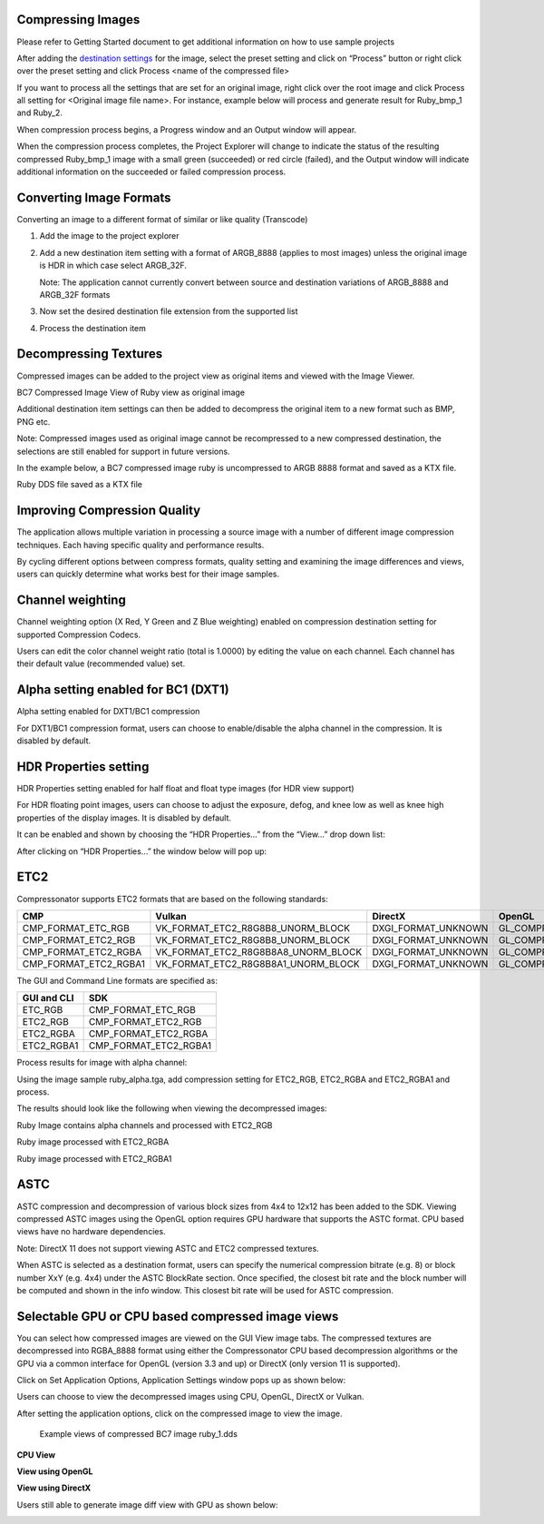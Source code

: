 ﻿Compressing Images
------------------

Please refer to Getting Started document to get additional information
on how to use sample projects

After adding the `destination settings <#_Add_Destination_Settings>`__
for the image, select the preset setting and click on “Process” button
or right click over the preset setting and click Process <name of the
compressed file>

|image62|

If you want to process all the settings that are set for an original
image, right click over the root image and click Process all setting for
<Original image file name>. For instance, example below will process and
generate result for Ruby\_bmp\_1 and Ruby\_2.

|image63|

When compression process begins, a Progress window and an Output window
will appear.

|image64|

When the compression process completes, the Project Explorer will change
to indicate the status of the resulting compressed Ruby\_bmp\_1 image
with a small green (succeeded) or red circle (failed), and the Output
window will indicate additional information on the succeeded or failed
compression process.

|image65|

|image66|

Converting Image Formats
------------------------

Converting an image to a different format of similar or like quality
(Transcode)

1. Add the image to the project explorer

2. Add a new destination item setting with a format of ARGB\_8888
   (applies to most images) unless the original image is HDR in which
   case select ARGB\_32F.

   Note: The application cannot currently convert between source and
   destination variations of ARGB\_8888 and ARGB\_32F formats

3. Now set the desired destination file extension from the supported
   list

4. Process the destination item

Decompressing Textures
----------------------

Compressed images can be added to the project view as original items and
viewed with the Image Viewer.

|image67|

BC7 Compressed Image View of Ruby view as original image

Additional destination item settings can then be added to decompress the
original item to a new format such as BMP, PNG etc.

Note: Compressed images used as original image cannot be recompressed to
a new compressed destination, the selections are still enabled for
support in future versions.

In the example below, a BC7 compressed image ruby is uncompressed to
ARGB 8888 format and saved as a KTX file.

|image68|

Ruby DDS file saved as a KTX file

Improving Compression Quality
-----------------------------

The application allows multiple variation in processing a source image
with a number of different image compression techniques. Each having
specific quality and performance results.

By cycling different options between compress formats, quality setting
and examining the image differences and views, users can quickly
determine what works best for their image samples.

Channel weighting
-----------------

Channel weighting option (X Red, Y Green and Z Blue weighting) enabled
on compression destination setting for supported Compression Codecs.

|image74|

Users can edit the color channel weight ratio (total is 1.0000) by
editing the value on each channel. Each channel has their default value
(recommended value) set.

Alpha setting enabled for BC1 (DXT1)
------------------------------------

Alpha setting enabled for DXT1/BC1 compression

For DXT1/BC1 compression format, users can choose to enable/disable the
alpha channel in the compression. It is disabled by default.

|image75|

HDR Properties setting 
-----------------------

HDR Properties setting enabled for half float and float type images (for
HDR view support)

For HDR floating point images, users can choose to adjust the exposure,
defog, and knee low as well as knee high properties of the display
images. It is disabled by default.

It can be enabled and shown by choosing the “HDR Properties…” from the
“View…” drop down list:

|image76|

After clicking on “HDR Properties…” the window below will pop up:

|image77|

ETC2
----
Compressonator supports ETC2 formats that are based on the following standards:

+------------------------+--------------------------------------+-----------------------+--------------------------------------------+
|CMP                     |Vulkan                                |DirectX                |OpenGL                                      |                                     
+========================+======================================+=======================+============================================+
|CMP_FORMAT_ETC_RGB	 |VK_FORMAT_ETC2_R8G8B8_UNORM_BLOCK	|DXGI_FORMAT_UNKNOWN	|GL_COMPRESSED_RGB8_ETC2                     |
+------------------------+--------------------------------------+-----------------------+--------------------------------------------+
|CMP_FORMAT_ETC2_RGB	 |VK_FORMAT_ETC2_R8G8B8_UNORM_BLOCK	|DXGI_FORMAT_UNKNOWN	|GL_COMPRESSED_RGB8_ETC2                     |
+------------------------+--------------------------------------+-----------------------+--------------------------------------------+
|CMP_FORMAT_ETC2_RGBA	 |VK_FORMAT_ETC2_R8G8B8A8_UNORM_BLOCK	|DXGI_FORMAT_UNKNOWN	|GL_COMPRESSED_RGBA8_ETC2_EAC                |
+------------------------+--------------------------------------+-----------------------+--------------------------------------------+
|CMP_FORMAT_ETC2_RGBA1	 |VK_FORMAT_ETC2_R8G8B8A1_UNORM_BLOCK	|DXGI_FORMAT_UNKNOWN	|GL_COMPRESSED_RGB8_PUNCHTHROUGH_ALPHA1_ETC2 |
+------------------------+--------------------------------------+-----------------------+--------------------------------------------+


The GUI and Command Line formats are specified as:

+---------------+----------------------+
|GUI and CLI	|SDK                   |
+===============+======================+
|ETC_RGB	|CMP_FORMAT_ETC_RGB    |
+---------------+----------------------+
|ETC2_RGB	|CMP_FORMAT_ETC2_RGB   |
+---------------+----------------------+
|ETC2_RGBA	|CMP_FORMAT_ETC2_RGBA  |
+---------------+----------------------+
|ETC2_RGBA1	|CMP_FORMAT_ETC2_RGBA1 |
+---------------+----------------------+

Process results for image with alpha channel:

Using the image sample ruby_alpha.tga, add compression setting for ETC2_RGB, ETC2_RGBA and ETC2_RGBA1 and process.

|image119|

The results should look like the following when viewing the decompressed images:


|image123|

Ruby Image contains alpha channels and processed with ETC2_RGB   

|image124|

Ruby image processed with ETC2_RGBA

|image125|

Ruby image processed with ETC2_RGBA1

ASTC 
-----

ASTC compression and decompression of various block sizes from 4x4 to
12x12 has been added to the SDK. Viewing compressed ASTC images using
the OpenGL option requires GPU hardware that supports the ASTC format.
CPU based views have no hardware dependencies.

Note: DirectX 11 does not support viewing ASTC and ETC2 compressed
textures.

When ASTC is selected as a destination format, users can specify the
numerical compression bitrate (e.g. 8) or block number XxY (e.g. 4x4)
under the ASTC BlockRate section. Once specified, the closest bit rate
and the block number will be computed and shown in the info window. This
closest bit rate will be used for ASTC compression.

|image78| |image79|

Selectable GPU or CPU based compressed image views
--------------------------------------------------

You can select how compressed images are viewed on the GUI View image
tabs. The compressed textures are decompressed into RGBA\_8888 format
using either the Compressonator CPU based decompression algorithms or
the GPU via a common interface for OpenGL (version 3.3 and up) or
DirectX (only version 11 is supported).

Click on |image80| Set Application Options, Application Settings window
pops up as shown below:

Users can choose to view the decompressed images using CPU, OpenGL, DirectX or Vulkan.

|image81|


After setting the application options, click on the compressed image to
view the image.

    Example views of compressed BC7 image ruby\_1.dds

**CPU View**

|image83|

**View using OpenGL**

|image84|

**View using DirectX**

|image85|

Users still able to generate image diff view with GPU as shown below:

|image86|



.. |image62| image:: media/image68.png
.. |image63| image:: media/image69.png
.. |image64| image:: media/image70.png
.. |image65| image:: media/image50.png
.. |image66| image:: media/image49.png
.. |image67| image:: media/image71.png
.. |image68| image:: media/image72.png
.. |image74| image:: media/image78.png
.. |image75| image:: media/image79.png
.. |image76| image:: media/image80.png
.. |image77| image:: media/image81.png
.. |image78| image:: media/image82.png
.. |image79| image:: media/image83.png
.. |image80| image:: media/image84.png
.. |image81| image:: media/image85.png
.. |image82| image:: media/image86.png
.. |image83| image:: media/image87.png
.. |image84| image:: media/image88.png
.. |image85| image:: media/image89.png
.. |image86| image:: media/image90.png
.. |image119| image:: media/image119.png
.. |image123| image:: media/image123.png
.. |image124| image:: media/image124.png
.. |image125| image:: media/image125.png

